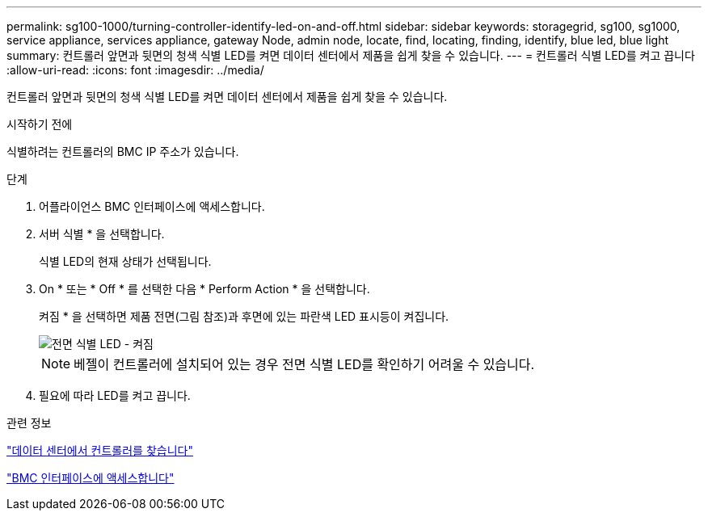 ---
permalink: sg100-1000/turning-controller-identify-led-on-and-off.html 
sidebar: sidebar 
keywords: storagegrid, sg100, sg1000, service appliance, services appliance, gateway Node, admin node, locate, find, locating, finding, identify, blue led, blue light 
summary: 컨트롤러 앞면과 뒷면의 청색 식별 LED를 켜면 데이터 센터에서 제품을 쉽게 찾을 수 있습니다. 
---
= 컨트롤러 식별 LED를 켜고 끕니다
:allow-uri-read: 
:icons: font
:imagesdir: ../media/


[role="lead"]
컨트롤러 앞면과 뒷면의 청색 식별 LED를 켜면 데이터 센터에서 제품을 쉽게 찾을 수 있습니다.

.시작하기 전에
식별하려는 컨트롤러의 BMC IP 주소가 있습니다.

.단계
. 어플라이언스 BMC 인터페이스에 액세스합니다.
. 서버 식별 * 을 선택합니다.
+
식별 LED의 현재 상태가 선택됩니다.

. On * 또는 * Off * 를 선택한 다음 * Perform Action * 을 선택합니다.
+
켜짐 * 을 선택하면 제품 전면(그림 참조)과 후면에 있는 파란색 LED 표시등이 켜집니다.

+
image::../media/sg6060_front_panel_service_led_on.jpg[전면 식별 LED - 켜짐]

+

NOTE: 베젤이 컨트롤러에 설치되어 있는 경우 전면 식별 LED를 확인하기 어려울 수 있습니다.

. 필요에 따라 LED를 켜고 끕니다.


.관련 정보
link:locating-controller-in-data-center.html["데이터 센터에서 컨트롤러를 찾습니다"]

link:../installconfig/accessing-bmc-interface.html["BMC 인터페이스에 액세스합니다"]
